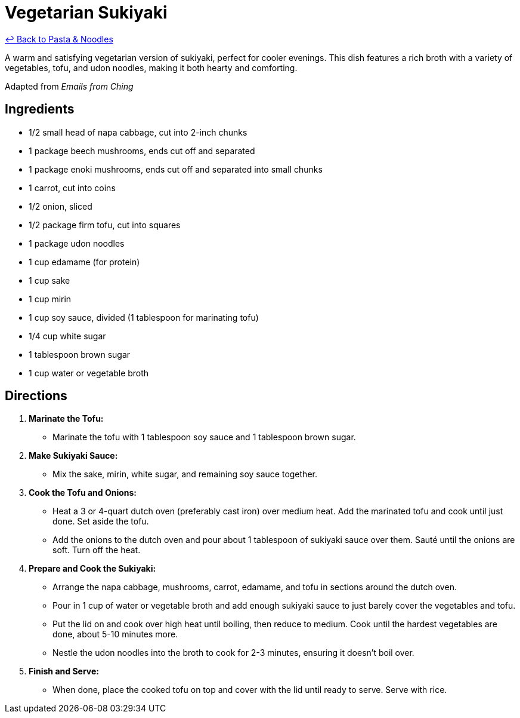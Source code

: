 = Vegetarian Sukiyaki

link:./README.md[&larrhk; Back to Pasta &amp; Noodles]

A warm and satisfying vegetarian version of sukiyaki, perfect for cooler evenings. This dish features a rich broth with a variety of vegetables, tofu, and udon noodles, making it both hearty and comforting.

Adapted from _Emails from Ching_

== Ingredients

* 1/2 small head of napa cabbage, cut into 2-inch chunks
* 1 package beech mushrooms, ends cut off and separated
* 1 package enoki mushrooms, ends cut off and separated into small chunks
* 1 carrot, cut into coins
* 1/2 onion, sliced
* 1/2 package firm tofu, cut into squares
* 1 package udon noodles
* 1 cup edamame (for protein)
* 1 cup sake
* 1 cup mirin
* 1 cup soy sauce, divided (1 tablespoon for marinating tofu)
* 1/4 cup white sugar
* 1 tablespoon brown sugar
* 1 cup water or vegetable broth

== Directions

1. **Marinate the Tofu:**
   * Marinate the tofu with 1 tablespoon soy sauce and 1 tablespoon brown sugar.

2. **Make Sukiyaki Sauce:**
   * Mix the sake, mirin, white sugar, and remaining soy sauce together.

3. **Cook the Tofu and Onions:**
   * Heat a 3 or 4-quart dutch oven (preferably cast iron) over medium heat. Add the marinated tofu and cook until just done. Set aside the tofu.
   * Add the onions to the dutch oven and pour about 1 tablespoon of sukiyaki sauce over them. Sauté until the onions are soft. Turn off the heat.

4. **Prepare and Cook the Sukiyaki:**
   * Arrange the napa cabbage, mushrooms, carrot, edamame, and tofu in sections around the dutch oven.
   * Pour in 1 cup of water or vegetable broth and add enough sukiyaki sauce to just barely cover the vegetables and tofu.
   * Put the lid on and cook over high heat until boiling, then reduce to medium. Cook until the hardest vegetables are done, about 5-10 minutes more.
   * Nestle the udon noodles into the broth to cook for 2-3 minutes, ensuring it doesn’t boil over.

5. **Finish and Serve:**
   * When done, place the cooked tofu on top and cover with the lid until ready to serve. Serve with rice.
